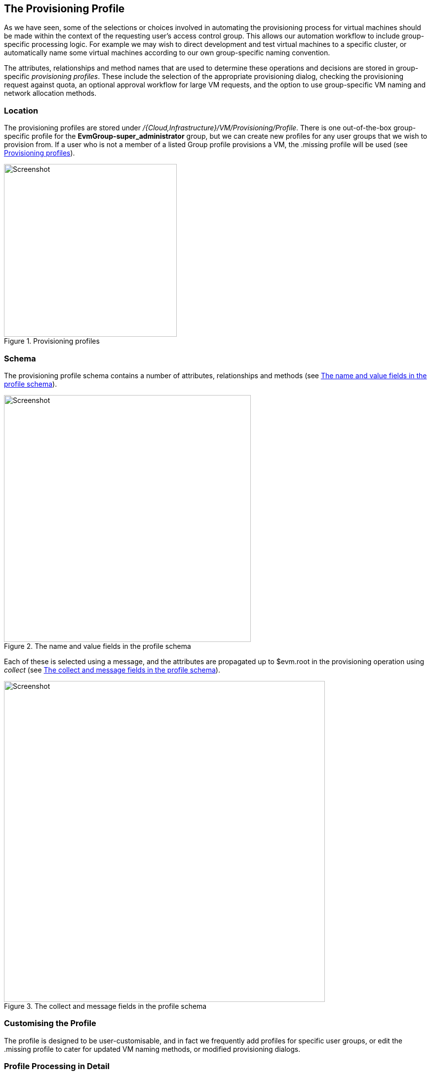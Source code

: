 [[the-provisioning-profile]]
== The Provisioning Profile

As we have seen, some of the selections or choices involved in automating the provisioning process for virtual machines should be made within the context of the requesting user's access control group. This allows our automation workflow to include group-specific processing logic. For example we may wish to direct development and test virtual machines to a specific cluster, or automatically name some virtual machines according to our own group-specific naming convention. 

The attributes, relationships and method names that are used to determine these operations and decisions are stored in group-specific _provisioning profiles_. These include the selection of the appropriate provisioning dialog, checking the provisioning request against quota, an optional approval workflow for large VM requests, and the option to use group-specific VM naming and network allocation methods.

=== Location

The provisioning profiles are stored under _/{Cloud,Infrastructure}/VM/Provisioning/Profile_. There is one out-of-the-box group-specific profile for the *EvmGroup-super_administrator* group, but we can create new profiles for any user groups that we wish to provision from. If a user who is not a member of a listed Group profile provisions a VM, the +.missing+ profile will be used (see <<c17i1>>).

[[c17i1]]
.Provisioning profiles
image::images/ch17_ss1.png[Screenshot,350,align="center"]

=== Schema

The provisioning profile schema contains a number of attributes, relationships and methods (see <<c17i2>>).

[[c17i2]]
.The name and value fields in the profile schema
image::images/ch17_ss2.png[Screenshot,500,align="center"]

Each of these is selected using a message, and the attributes are propagated up to +$evm.root+ in the provisioning operation using _collect_  (see <<c17i3>>).

[[c17i3]]
.The collect and message fields in the profile schema
image::images/ch17_ss3.png[Screenshot,650,align="center"]

=== Customising the Profile

The profile is designed to be user-customisable, and in fact we frequently add profiles for specific user groups, or edit the +.missing+ profile to cater for updated VM naming methods, or modified provisioning dialogs.

=== Profile Processing in Detail

Let's take a detailed look at how we use the group provisioning profile when provisioning a virtual machine.

==== The Provisioning Dialog

The first profile query is performed as soon as the requesting user selects a template to provision from, and clicks the *Continue* button. The WebUI must launch the correct provisioning dialog for the target platform, operation type, and (optionally) the user group, and it determines this information from the profile.

The provisioning dialog presents the main set of tabs and elements that prompt us for all the information that we need to provision the VM: VM name, number of CPUs, VLAN, and so on (see <<c17i4>>).

[[c17i4]]
.The provisioning dialog
image::images/ch17_ss4.png[Screenshot,700,align="center"]

To find the correct provisioning dialog to launch when we select a template and click the *Continue* button, the profile instance is launched using the messages *get_pre_dialog_name* and *get_dialog_name*. This action queries the *pre_dialog_name* and *dialog_name* attributes, and runs the _vm_dialog_name_prefix_ method. The dialog name to load is assembled from the run-time substitution of the variables in the string "${#dialog_name_prefix}_${/#dialog_input_request_type}".

[NOTE]
The profile querying at this stage is performed by the internal Rails class _MiqRequestWorkflow_, rather than by a method that we can see in the Automation Datastore


We can see the output in _evm.log_:

....
...Querying Automate Profile for dialog name
...Invoking [inline] method [.../Profile/vm_dialog_name_prefix] with inputs [{}]
...vm_dialog_name_prefix> Detected Platform:<redhat>
...vm_dialog_name_prefix> Platform:<redhat> \
                                dialog_name_prefix:<miq_provision_redhat_dialogs>
...
...Loading dialogs <miq_provision_redhat_dialogs_template> for user <admin>
....

==== VM Name (Pass 1)

The profile is queried using the message *get_vmname* to retrieve the instance URI to be used to formulate the name of the VM to be provisioned. The VM name is saved as the collect variable _vmname_.

This VM name is then inserted into the text string that will form the request object's +description+ attribute (+miq_provision_request.description+), for example "Provision from [rhel7-generic] to [rhel7srv004]".

If we are provisioning two or more VMs in a single request and letting Automate handle the VM auto number incrementing (e.g. rhel7srv005, rhel7srv006... etc) then the request object description is more generic, for example "Provision from [rhel7-generic] to [rhel7srvxxx]".

==== Approval

Once the request object is created, we begin a series of event-driven processing steps based on instances in _/System/Policy_ (see <<c17i5>>).

[[c17i5]]
.MiqProvision-Related Policy Instances
image::images/ch17_ss5.png[Screenshot,370,align="center"]

The first of these to be triggered is _MiqProvisionRequest_created_. This contains two relationships, the first of which queries the profile using the message *get_auto_approval_state_machine* to retrieve the state machine name to be used to handle the auto-approval process. The second relationship runs the _Default_ instance of this state machine.

===== Approved, Pending or Denied

Depending on the outcome of the approval process (approved, pending or denied), an email is sent to the requester by the corresponding event/policy instance.

==== Quota

The next event-driven policy instance to be triggered is _MiqProvisionRequest_starting_. On ManageIQ _Botvinnik_ this contains two relationships. The first of these queries the profile using the message *get_quota_state_machine* to retrieve the state machine name to be used to handle the quota-checking process. The second relationship runs the _Default_ instance of this state machine.

Quota handling has been rewritten for ManageIQ _Capablanca_, and so the _MiqProvisionRequest_starting_ policy instance just contains a single relationship to the _/System/CommonMethods/QuotaStateMchine/quota_ state machine.

Once quota has been checked and passed, the request continues processing, and the task objects are created.

==== VM Name (Pass 2)

The profile is again queried using the message *get_vmname* to retrieve the instance URI to be used to formulate the name of the VM to be provisioned. This second call is made while processing the provisioning request as part of the creation of the _tasks_ that will handle the provisioning of each VM in the request. The VM name is saved as the collect variable _vmname_.

The derived VM name is added to the task object's options hash as +miq_provision.options[:vm_target_name]+ and +miq_provision.options[:vm_target_hostname]+. This is performed once per task object (there may be several task objects created for a single request object). 

==== VM Provisioning State Machine

Finally the profile is used by the provisioning task to determine the state machine instance to be used to provision the VM. A call is made to _/Infrastructure/VM/Lifecycle/Provisioning#create_.

This instance contains two relationships, the first is _/Infrastructure/VM/Provisioning/Profile/${/#user.normalized_ldap_group}#get_state_machine_. This queries the profile using the message *get_state_machine* to retrieve the state machine class name to be used to handle the provisioning of the VM. The state machine class name is saved as the collect variable _state_machine_.

The second relationship is _/Infrastructure/VM/Provisioning/StateMachines/${/#state_machine}/${/#miq_provision.provision_type}_. This uses the _state_machine_ variable retrieved from collect in the previous relationship, and runs the instance of this state machine whose name corresponds to a variable substitution for +miq_provision.provision_type+. When performing a VM clone from template (the most common VM provision operation), this will be "template".

=== Summary

In this chapter we have seen how the access control group-specific selections are made as part of the virtual machine provisioning automation workflow. The provisioning profiles allow us considerable flexibility in customising the workflow to take into account group-specific choices that we might wish to make.

The concept of using a group profile to hold group-specific options is not limited to virtual machine provisioning. It is also used for service provisioning, and we create a group profile to handle our automation request approval workflow in <<automation-request-approval>>.

==== Further Reading

http://manageiq.org/pdf/ManageIQ-0-Provisioning_Virtual_Machines_and_Hosts-en-US.pdf[Provisioning Virtual Machines and Hosts]
